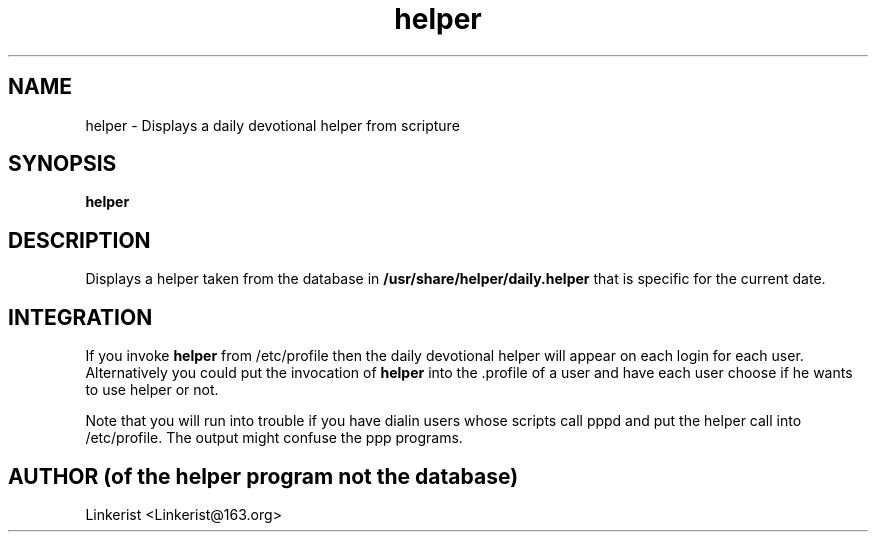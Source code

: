 .TH helper 1 "Lide Helper" "DEBIAN" \" -*- nroff -*-
.SH NAME
helper \- Displays a daily devotional helper from scripture
.SH SYNOPSIS
\fBhelper\fP
.SH DESCRIPTION
Displays a helper taken from the database in
.B /usr/share/helper/daily.helper
that is specific for the current date.
.SH INTEGRATION
If you invoke
.B helper
from /etc/profile then the daily devotional helper will appear on each
login for each user. Alternatively you could put the invocation of
.B helper
into the .profile of a user and have each user choose if he wants to use
helper or not.
.PP
Note that you will run into trouble if you have dialin users whose scripts
call pppd and put the helper call into /etc/profile. The output might confuse
the ppp programs.
.SH AUTHOR (of the helper program not the database)
Linkerist <Linkerist@163.org>
